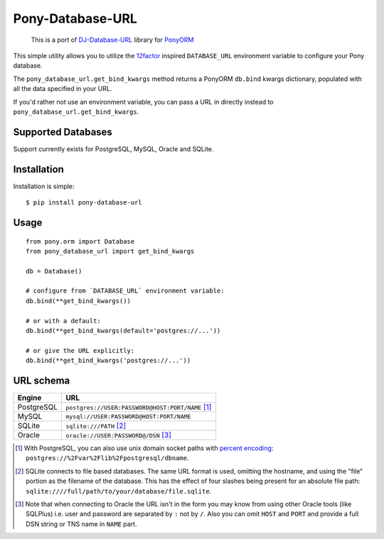 Pony-Database-URL
~~~~~~~~~~~~~~~~~

    This is a port of `DJ-Database-URL <https://github.com/kennethreitz/dj-database-url>`_  library for `PonyORM <https://ponyorm.org/>`_

This simple utility allows you to utilize the
`12factor <http://www.12factor.net/backing-services>`_ inspired
``DATABASE_URL`` environment variable to configure your Pony database.

The ``pony_database_url.get_bind_kwargs`` method returns a PonyORM ``db.bind`` kwargs
dictionary, populated with all the data specified in your URL.

If you'd rather not use an environment variable, you can pass a URL in directly
instead to ``pony_database_url.get_bind_kwargs``.


Supported Databases
-------------------

Support currently exists for PostgreSQL, MySQL, Oracle and SQLite.

Installation
------------

Installation is simple::

    $ pip install pony-database-url

Usage
-----

::

    from pony.orm import Database
    from pony_database_url import get_bind_kwargs

    db = Database()

    # configure from `DATABASE_URL` environment variable:
    db.bind(**get_bind_kwargs())

    # or with a default:
    db.bind(**get_bind_kwargs(default='postgres://...'))

    # or give the URL explicitly:
    db.bind(**get_bind_kwargs('postgres://...'))


URL schema
----------

+-------------+--------------------------------------------------+
| Engine      | URL                                              |
+=============+==================================================+
| PostgreSQL  | ``postgres://USER:PASSWORD@HOST:PORT/NAME`` [1]_ |
+-------------+--------------------------------------------------+
| MySQL       | ``mysql://USER:PASSWORD@HOST:PORT/NAME``         |
+-------------+--------------------------------------------------+
| SQLite      | ``sqlite:///PATH`` [2]_                          |
+-------------+--------------------------------------------------+
| Oracle      | ``oracle://USER:PASSWORD@/DSN`` [3]_             |
+-------------+--------------------------------------------------+

.. [1] With PostgreSQL, you can also use unix domain socket paths with
       `percent encoding <http://www.postgresql.org/docs/9.2/interactive/libpq-connect.html#AEN38162>`_:
       ``postgres://%2Fvar%2Flib%2Fpostgresql/dbname``.
.. [2] SQLite connects to file based databases. The same URL format is used, omitting
       the hostname, and using the "file" portion as the filename of the database.
       This has the effect of four slashes being present for an absolute file path:
       ``sqlite:////full/path/to/your/database/file.sqlite``.
.. [3] Note that when connecting to Oracle the URL isn't in the form you may know
       from using other Oracle tools (like SQLPlus) i.e. user and password are separated
       by ``:`` not by ``/``. Also you can omit ``HOST`` and ``PORT``
       and provide a full DSN string or TNS name in ``NAME`` part.

